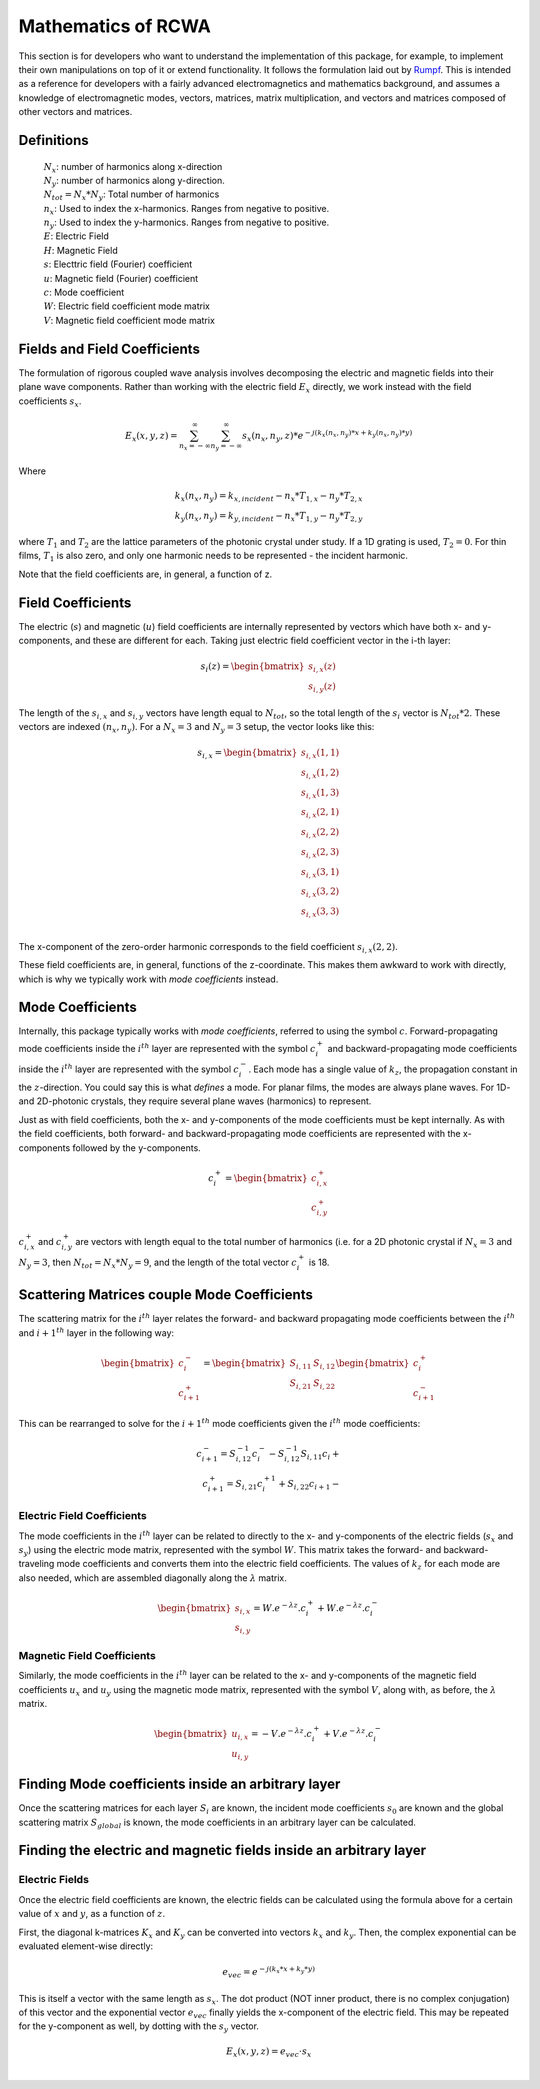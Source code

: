 .. Rigorous Coupled Wave Analysis documentation master file, created by
   sphinx-quickstart on Mon Sep 28 12:56:28 2020.
   You can adapt this file completely to your liking, but it should at least
   contain the root `toctree` directive.

Mathematics of RCWA
==========================================================

This section is for developers who want to understand the implementation of this package, for example, to implement their own manipulations on top of it or extend functionality. It follows the formulation laid out by `Rumpf <https://empossible.net/wp-content/uploads/2019/08/Lecture-7a-RCWA-Formulation.pdf>`_. This is intended as a reference for developers with a fairly advanced electromagnetics and mathematics background, and assumes a knowledge of electromagnetic modes, vectors, matrices, matrix multiplication, and vectors and matrices composed of other vectors and matrices.

Definitions
----------------------

   | :math:`N_{x}`: number of harmonics along x-direction
   | :math:`N_y`: number of harmonics along y-direction.
   | :math:`N_{tot} =  N_x * N_y`: Total number of harmonics
   | :math:`n_x`: Used to index the x-harmonics. Ranges from negative to positive.
   | :math:`n_y`: Used to index the y-harmonics. Ranges from negative to positive.
   | :math:`E`: Electric Field
   | :math:`H`: Magnetic Field
   | :math:`s`: Electtric field (Fourier) coefficient
   | :math:`u`: Magnetic field (Fourier) coefficient
   | :math:`c`: Mode coefficient
   | :math:`W`: Electric field coefficient mode matrix
   | :math:`V`: Magnetic field coefficient mode matrix

Fields and Field Coefficients
----------------------------------
The formulation of rigorous coupled wave analysis involves decomposing the electric and magnetic fields into their plane wave components. Rather than working with the electric field :math:`E_x` directly,  we work instead with the field coefficients :math:`s_x`.

.. math::
   E_x  (x, y, z) = \sum_{n_x = -\infty}^{\infty} \sum_{n_y= -\infty}^{\infty} s_x(n_x, n_y, z) * e^{-j \left(k_x(n_x, n_y)*x + k_y(n_x, n_y)*y \right)}

Where

.. math::

   k_x(n_x, n_y) = k_{x, incident} - n_x * T_{1, x} - n_y * T_{2, x} \\
   k_y(n_x, n_y) = k_{y, incident} - n_x * T_{1, y} - n_y * T_{2, y}

where :math:`T_1` and :math:`T_2` are the lattice parameters of the photonic crystal under study. If a 1D grating is used, :math:`T_2 = 0`. For thin films, :math:`T_1` is also zero, and only one harmonic needs to be represented - the incident harmonic.

Note that the field coefficients are, in general, a function of z.

Field Coefficients
------------------------
The electric (:math:`s`) and magnetic (:math:`u`) field coefficients are internally represented by vectors which have both x- and y-components, and these are different for each. Taking just electric field coefficient vector in the i-th layer:

.. math::

   s_{i}(z)  = \begin{bmatrix}
           s_{i, x}(z) \\
            s_{i, y}(z)
   \end{bmatrix}

The length of the :math:`s_{i,x}` and :math:`s_{i,y}` vectors have length equal to :math:`N_{tot}`, so the total length of the :math:`s_{i}` vector is :math:`N_{tot}*2`. These vectors are indexed :math:`(n_x, n_y)`. For a :math:`N_x=3` and :math:`N_y=3` setup, the vector looks like this:

.. math::

   s_{i, x}  = \begin{bmatrix}
   s_{i, x}(1, 1) \\
   s_{i, x}(1, 2) \\
   s_{i, x}(1, 3) \\
   s_{i, x}(2, 1) \\
   s_{i, x}(2, 2) \\
   s_{i, x}(2, 3) \\
   s_{i, x}(3, 1) \\
   s_{i, x}(3, 2) \\
   s_{i, x}(3, 3) \\
   \end{bmatrix}

The x-component of the zero-order harmonic corresponds to the field coefficient :math:`s_{i,x}(2, 2)`.

These field coefficients are, in general, functions of the z-coordinate. This makes them  awkward to work with directly, which is why we typically work with *mode coefficients* instead.

Mode Coefficients
-------------------------------------------------------

Internally, this package typically works with *mode coefficients*, referred to using the symbol :math:`c`.  Forward-propagating mode coefficients inside the :math:`i^{th}` layer are represented with the symbol :math:`c_{i}^+` and backward-propagating mode coefficients inside the :math:`i^{th}` layer are represented with the symbol :math:`c_{i}^-`. Each mode has a single value of :math:`k_z`, the propagation constant in the :math:`z`-direction. You could say this is what *defines* a mode. For planar films, the modes are always plane waves. For 1D- and 2D-photonic crystals, they require several plane waves (harmonics) to represent.

Just as with field coefficients, both the x- and y-components of the mode coefficients must be kept internally. As with the field coefficients, both forward- and backward-propagating mode coefficients are represented with the x-components followed by the y-components.

.. math::

   c_{i}^+  = \begin{bmatrix}
           c_{i, x}^+ \\
            c_{i, y}^+
   \end{bmatrix}

:math:`c_{i,x}^+` and :math:`c_{i,y}^+` are vectors with length equal to the total number of harmonics (i.e. for a 2D photonic crystal if :math:`N_x = 3` and :math:`N_y=3`, then :math:`N_{tot} = N_x * N_y = 9`, and the length of the total vector :math:`c_{i}^+` is 18.


Scattering Matrices couple Mode Coefficients
------------------------------------------------
The scattering matrix for the :math:`i^{th}` layer relates the forward- and backward propagating mode coefficients between the :math:`i^{th}` and :math:`i+1^{th}` layer in the following way:

.. math::

   \begin{bmatrix}
           c_{i}^- \\
            c_{i+1}^+
   \end{bmatrix} = \begin{bmatrix}
      S_{i,11} & S_{i, 12}\\
      S_{i, 21} & S_{i, 22}
   \end{bmatrix} \begin{bmatrix}
      c_{i}^+ \\
      c_{i+1}^-
   \end{bmatrix}

This can be rearranged to solve for the :math:`i+1^{th}` mode coefficients given the :math:`i^{th}` mode coefficients:

.. math::

   c_{i+1}^{-} = S_{i, 12}^{-1} c_i^{-} - S_{i, 12}^{-1} S_{i,11} c_i{+} \\
   c_{i+1}^{+} = S_{i, 21} c_{i}^{+1} + S_{i,22} c_{i+1}{-}

Electric Field Coefficients
______________________________

The mode coefficients in the :math:`i^{th}` layer can be related to directly to the x- and y-components of the electric fields (:math:`s_x` and :math:`s_y`) using the electric mode matrix, represented with the symbol :math:`W`. This matrix takes the forward- and backward-traveling mode coefficients and converts them into the electric field coefficients. The values of :math:`k_z` for each mode are also needed, which are assembled diagonally along the :math:`\lambda` matrix.

.. math::

   \begin{bmatrix}
           s_{i,x} \\
            s_{i,y}
   \end{bmatrix} = W . e^{- \lambda z} . c_{i}^+ + W . e^{- \lambda z} . c_{i}^-


Magnetic Field Coefficients
___________________________________________

Similarly, the mode coefficients in the :math:`i^{th}` layer can be related to the x- and y-components of the magnetic field coefficients :math:`u_x` and :math:`u_y` using the magnetic mode matrix, represented with the symbol :math:`V`, along with, as before, the :math:`\lambda` matrix.

.. math::

   \begin{bmatrix}
           u_{i,x} \\
            u_{i,y}
   \end{bmatrix} = - V . e^{- \lambda z} . c_{i}^+ + V . e^{- \lambda z} . c_{i}^-

Finding Mode coefficients inside an arbitrary layer
-------------------------------------------------------
Once the scattering matrices for each layer :math:`S_i` are known, the incident mode coefficients :math:`s_0` are known and the global scattering matrix :math:`S_{global}` is known, the mode coefficients in an arbitrary layer can be calculated.


Finding the electric and magnetic fields inside an arbitrary layer
-----------------------------------------------------------------------

Electric Fields
_________________
Once the electric field coefficients are known, the electric fields can be calculated using the formula above for a certain value of :math:`x` and :math:`y`, as a function of :math:`z`.

First, the diagonal k-matrices :math:`K_x` and :math:`K_y` can be converted into vectors :math:`k_x` and :math:`k_y`. Then, the complex exponential can be evaluated element-wise directly:

.. math::

   e_{vec} = e^{-j \left(k_x * x + k_y * y \right) }

This is itself a vector with the same length as :math:`s_x`. The dot product (NOT inner product, there is no complex conjugation) of this vector and the exponential vector :math:`e_{vec}` finally yields the x-component of the electric field. This may be repeated for the y-component as well, by dotting with the :math:`s_y` vector.

.. math::

   E_x(x, y, z) = e_{vec} \cdot s_{x} \\

